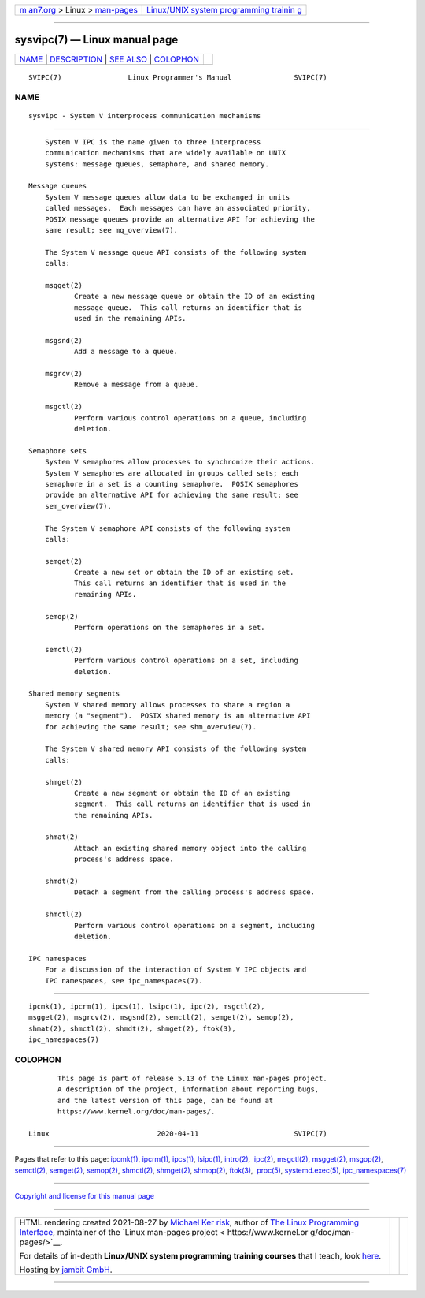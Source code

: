 .. container:: page-top

.. container:: nav-bar

   +----------------------------------+----------------------------------+
   | `m                               | `Linux/UNIX system programming   |
   | an7.org <../../../index.html>`__ | trainin                          |
   | > Linux >                        | g <http://man7.org/training/>`__ |
   | `man-pages <../index.html>`__    |                                  |
   +----------------------------------+----------------------------------+

--------------

sysvipc(7) — Linux manual page
==============================

+-----------------------------------+-----------------------------------+
| `NAME <#NAME>`__ \|               |                                   |
| `DESCRIPTION <#DESCRIPTION>`__ \| |                                   |
| `SEE ALSO <#SEE_ALSO>`__ \|       |                                   |
| `COLOPHON <#COLOPHON>`__          |                                   |
+-----------------------------------+-----------------------------------+
| .. container:: man-search-box     |                                   |
+-----------------------------------+-----------------------------------+

::

   SVIPC(7)                Linux Programmer's Manual               SVIPC(7)

NAME
-------------------------------------------------

::

          sysvipc - System V interprocess communication mechanisms


---------------------------------------------------------------

::

          System V IPC is the name given to three interprocess
          communication mechanisms that are widely available on UNIX
          systems: message queues, semaphore, and shared memory.

      Message queues
          System V message queues allow data to be exchanged in units
          called messages.  Each messages can have an associated priority,
          POSIX message queues provide an alternative API for achieving the
          same result; see mq_overview(7).

          The System V message queue API consists of the following system
          calls:

          msgget(2)
                 Create a new message queue or obtain the ID of an existing
                 message queue.  This call returns an identifier that is
                 used in the remaining APIs.

          msgsnd(2)
                 Add a message to a queue.

          msgrcv(2)
                 Remove a message from a queue.

          msgctl(2)
                 Perform various control operations on a queue, including
                 deletion.

      Semaphore sets
          System V semaphores allow processes to synchronize their actions.
          System V semaphores are allocated in groups called sets; each
          semaphore in a set is a counting semaphore.  POSIX semaphores
          provide an alternative API for achieving the same result; see
          sem_overview(7).

          The System V semaphore API consists of the following system
          calls:

          semget(2)
                 Create a new set or obtain the ID of an existing set.
                 This call returns an identifier that is used in the
                 remaining APIs.

          semop(2)
                 Perform operations on the semaphores in a set.

          semctl(2)
                 Perform various control operations on a set, including
                 deletion.

      Shared memory segments
          System V shared memory allows processes to share a region a
          memory (a "segment").  POSIX shared memory is an alternative API
          for achieving the same result; see shm_overview(7).

          The System V shared memory API consists of the following system
          calls:

          shmget(2)
                 Create a new segment or obtain the ID of an existing
                 segment.  This call returns an identifier that is used in
                 the remaining APIs.

          shmat(2)
                 Attach an existing shared memory object into the calling
                 process's address space.

          shmdt(2)
                 Detach a segment from the calling process's address space.

          shmctl(2)
                 Perform various control operations on a segment, including
                 deletion.

      IPC namespaces
          For a discussion of the interaction of System V IPC objects and
          IPC namespaces, see ipc_namespaces(7).


---------------------------------------------------------

::

          ipcmk(1), ipcrm(1), ipcs(1), lsipc(1), ipc(2), msgctl(2),
          msgget(2), msgrcv(2), msgsnd(2), semctl(2), semget(2), semop(2),
          shmat(2), shmctl(2), shmdt(2), shmget(2), ftok(3),
          ipc_namespaces(7)

COLOPHON
---------------------------------------------------------

::

          This page is part of release 5.13 of the Linux man-pages project.
          A description of the project, information about reporting bugs,
          and the latest version of this page, can be found at
          https://www.kernel.org/doc/man-pages/.

   Linux                          2020-04-11                       SVIPC(7)

--------------

Pages that refer to this page: `ipcmk(1) <../man1/ipcmk.1.html>`__, 
`ipcrm(1) <../man1/ipcrm.1.html>`__, 
`ipcs(1) <../man1/ipcs.1.html>`__, 
`lsipc(1) <../man1/lsipc.1.html>`__, 
`intro(2) <../man2/intro.2.html>`__,  `ipc(2) <../man2/ipc.2.html>`__, 
`msgctl(2) <../man2/msgctl.2.html>`__, 
`msgget(2) <../man2/msgget.2.html>`__, 
`msgop(2) <../man2/msgop.2.html>`__, 
`semctl(2) <../man2/semctl.2.html>`__, 
`semget(2) <../man2/semget.2.html>`__, 
`semop(2) <../man2/semop.2.html>`__, 
`shmctl(2) <../man2/shmctl.2.html>`__, 
`shmget(2) <../man2/shmget.2.html>`__, 
`shmop(2) <../man2/shmop.2.html>`__, 
`ftok(3) <../man3/ftok.3.html>`__,  `proc(5) <../man5/proc.5.html>`__, 
`systemd.exec(5) <../man5/systemd.exec.5.html>`__, 
`ipc_namespaces(7) <../man7/ipc_namespaces.7.html>`__

--------------

`Copyright and license for this manual
page <../man7/sysvipc.7.license.html>`__

--------------

.. container:: footer

   +-----------------------+-----------------------+-----------------------+
   | HTML rendering        |                       | |Cover of TLPI|       |
   | created 2021-08-27 by |                       |                       |
   | `Michael              |                       |                       |
   | Ker                   |                       |                       |
   | risk <https://man7.or |                       |                       |
   | g/mtk/index.html>`__, |                       |                       |
   | author of `The Linux  |                       |                       |
   | Programming           |                       |                       |
   | Interface <https:     |                       |                       |
   | //man7.org/tlpi/>`__, |                       |                       |
   | maintainer of the     |                       |                       |
   | `Linux man-pages      |                       |                       |
   | project <             |                       |                       |
   | https://www.kernel.or |                       |                       |
   | g/doc/man-pages/>`__. |                       |                       |
   |                       |                       |                       |
   | For details of        |                       |                       |
   | in-depth **Linux/UNIX |                       |                       |
   | system programming    |                       |                       |
   | training courses**    |                       |                       |
   | that I teach, look    |                       |                       |
   | `here <https://ma     |                       |                       |
   | n7.org/training/>`__. |                       |                       |
   |                       |                       |                       |
   | Hosting by `jambit    |                       |                       |
   | GmbH                  |                       |                       |
   | <https://www.jambit.c |                       |                       |
   | om/index_en.html>`__. |                       |                       |
   +-----------------------+-----------------------+-----------------------+

--------------

.. container:: statcounter

   |Web Analytics Made Easy - StatCounter|

.. |Cover of TLPI| image:: https://man7.org/tlpi/cover/TLPI-front-cover-vsmall.png
   :target: https://man7.org/tlpi/
.. |Web Analytics Made Easy - StatCounter| image:: https://c.statcounter.com/7422636/0/9b6714ff/1/
   :class: statcounter
   :target: https://statcounter.com/
